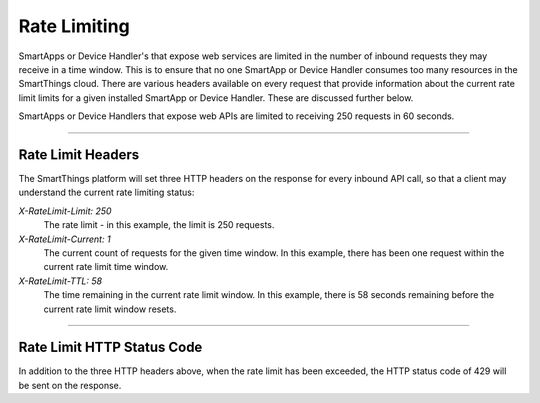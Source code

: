 .. _web_services_rate_limiting:

Rate Limiting
=============

SmartApps or Device Handler's that expose web services are limited in the number of inbound requests they may receive in a time window.
This is to ensure that no one SmartApp or Device Handler consumes too many resources in the SmartThings cloud.
There are various headers available on every request that provide information about the current rate limit limits for a given installed SmartApp or Device Handler.
These are discussed further below.

SmartApps or Device Handlers that expose web APIs are limited to receiving 250 requests in 60 seconds.

----

Rate Limit Headers
------------------

The SmartThings platform will set three HTTP headers on the response for every inbound API call, so that a client may understand the current rate limiting status:

*X-RateLimit-Limit: 250*
   The rate limit - in this example, the limit is 250 requests.

*X-RateLimit-Current: 1*
   The current count of requests for the given time window. In this example, there has been one request within the current rate limit time window.

*X-RateLimit-TTL: 58*
   The time remaining in the current rate limit window. In this example, there is 58 seconds remaining before the current rate limit window resets.

----

Rate Limit HTTP Status Code
---------------------------

In addition to the three HTTP headers above, when the rate limit has been exceeded, the HTTP status code of 429 will be sent on the response.
